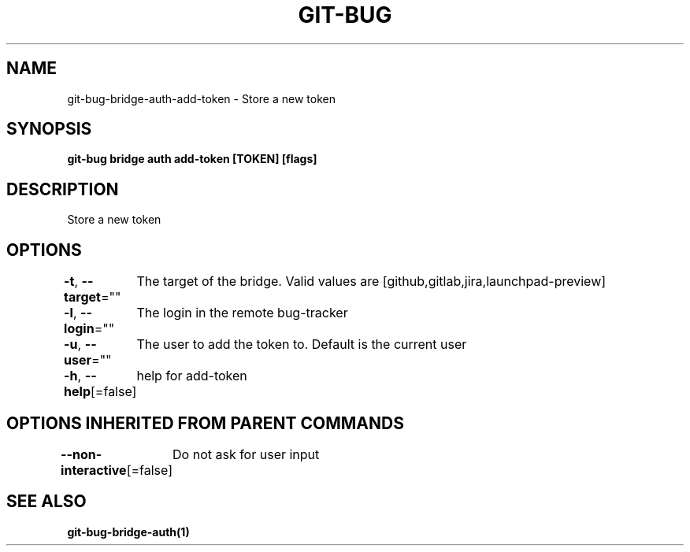 .nh
.TH "GIT\-BUG" "1" "Apr 2019" "Generated from git\-bug's source code" ""

.SH NAME
.PP
git\-bug\-bridge\-auth\-add\-token \- Store a new token


.SH SYNOPSIS
.PP
\fBgit\-bug bridge auth add\-token [TOKEN] [flags]\fP


.SH DESCRIPTION
.PP
Store a new token


.SH OPTIONS
.PP
\fB\-t\fP, \fB\-\-target\fP=""
	The target of the bridge. Valid values are [github,gitlab,jira,launchpad\-preview]

.PP
\fB\-l\fP, \fB\-\-login\fP=""
	The login in the remote bug\-tracker

.PP
\fB\-u\fP, \fB\-\-user\fP=""
	The user to add the token to. Default is the current user

.PP
\fB\-h\fP, \fB\-\-help\fP[=false]
	help for add\-token


.SH OPTIONS INHERITED FROM PARENT COMMANDS
.PP
\fB\-\-non\-interactive\fP[=false]
	Do not ask for user input


.SH SEE ALSO
.PP
\fBgit\-bug\-bridge\-auth(1)\fP
